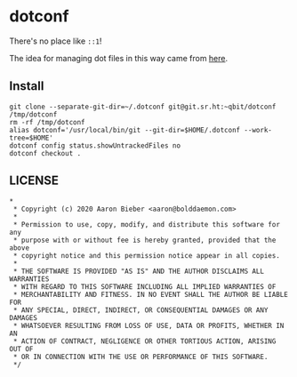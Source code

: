 * dotconf

There's no place like ~::1~!

The idea for managing dot files in this way came from [[https://news.ycombinator.com/item?id=11071754][here]].

** Install

#+begin_src shell
git clone --separate-git-dir=~/.dotconf git@git.sr.ht:~qbit/dotconf /tmp/dotconf
rm -rf /tmp/dotconf
alias dotconf='/usr/local/bin/git --git-dir=$HOME/.dotconf --work-tree=$HOME'
dotconf config status.showUntrackedFiles no
dotconf checkout .
#+end_src

** LICENSE

#+begin_src
*
 * Copyright (c) 2020 Aaron Bieber <aaron@bolddaemon.com>
 *
 * Permission to use, copy, modify, and distribute this software for any
 * purpose with or without fee is hereby granted, provided that the above
 * copyright notice and this permission notice appear in all copies.
 *
 * THE SOFTWARE IS PROVIDED "AS IS" AND THE AUTHOR DISCLAIMS ALL WARRANTIES
 * WITH REGARD TO THIS SOFTWARE INCLUDING ALL IMPLIED WARRANTIES OF
 * MERCHANTABILITY AND FITNESS. IN NO EVENT SHALL THE AUTHOR BE LIABLE FOR
 * ANY SPECIAL, DIRECT, INDIRECT, OR CONSEQUENTIAL DAMAGES OR ANY DAMAGES
 * WHATSOEVER RESULTING FROM LOSS OF USE, DATA OR PROFITS, WHETHER IN AN
 * ACTION OF CONTRACT, NEGLIGENCE OR OTHER TORTIOUS ACTION, ARISING OUT OF
 * OR IN CONNECTION WITH THE USE OR PERFORMANCE OF THIS SOFTWARE.
 */
#+end_src
